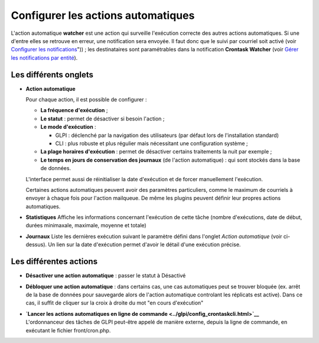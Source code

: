 Configurer les actions automatiques
===================================

L'action automatique **watcher** est une action qui surveille l'exécution correcte des autres actions automatiques. Si une d'entre elles se retrouve en erreur, une notification sera envoyée. Il faut donc que le suivi par courriel soit activé (voir `Configurer les notifications </modules/configuration/notification/01_Configurer_les_notificationss.rst>`__")) ; les destinataires sont paramétrables dans la notification **Crontask Watcher** (voir `Gérer les notifications par entité </modules/configuration/notification/notification>`__).

Les différents onglets
----------------------

-  **Action automatique**

   Pour chaque action, il est possible de configurer :

   -  **La fréquence d'exécution** ;

   -  **Le statut** : permet de désactiver si besoin l'action ;

   -  **Le mode d'exécution** :

      -  GLPI : déclenché par la navigation des utilisateurs (par défaut
         lors de l'installation standard)
      -  CLI : plus robuste et plus régulier mais nécessitant une
         configuration système ;

   -  **La plage horaires d'exécution** : permet de désactiver certains
      traitements la nuit par exemple ;

   -  **Le temps en jours de conservation des journaux** (de l'action
      automatique) : qui sont stockés dans la base de données.

   L'interface permet aussi de réinitialiser la date d'exécution et de
   forcer manuellement l'exécution.

   Certaines actions automatiques peuvent avoir des paramètres
   particuliers, comme le maximum de courriels à envoyer à chaque fois
   pour l'action mailqueue. De même les plugins peuvent définir leur
   propres actions automatiques.

-  **Statistiques** Affiche les informations concernant l'exécution de
   cette tâche (nombre d'exécutions, date de début, durées minimaxale,
   maximale, moyenne et totale)

-  **Journaux** Liste les dernières exécution suivant le paramètre
   défini dans l'onglet *Action automatique* (voir ci-dessus). Un lien
   sur la date d'exécution permet d'avoir le détail d'une exécution
   précise.

Les différentes actions
-----------------------

-  **Désactiver une action automatique** : passer le statut à Désactivé
-  **Débloquer une action automatique** : dans certains cas, une cas
   automatiques peut se trouver bloquée (ex. arrêt de la base de données
   pour sauvegarde alors de l'action automatique controlant les
   réplicats est active). Dans ce cas, il suffit de cliquer sur la croix
   à droite du mot "en cours d'exécution"

-  | **`Lancer les actions automatiques en ligne de
     commande <../glpi/config_crontaskcli.html>`__**
   | L'ordonnanceur des tâches de GLPI peut-être appelé de manière
     externe, depuis la ligne de commande, en exécutant le fichier
     front/cron.php.

